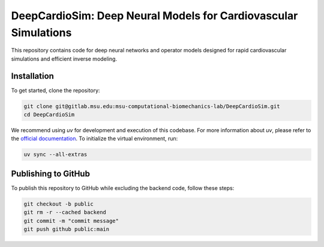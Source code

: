 =================================================================
DeepCardioSim: Deep Neural Models for Cardiovascular Simulations
=================================================================

This repository contains code for deep neural networks and operator models designed for rapid cardiovascular simulations and efficient inverse modeling.

------------
Installation
------------

To get started, clone the repository:

.. code-block:: bash
   
   git clone git@gitlab.msu.edu:msu-computational-biomechanics-lab/DeepCardioSim.git
   cd DeepCardioSim

We recommend using `uv` for development and execution of this codebase. For more information about `uv`, please refer to the `official documentation <https://docs.astral.sh/uv/>`_. To initialize the virtual environment, run:

.. code-block:: bash

   uv sync --all-extras

------------
Publishing to GitHub
------------

To publish this repository to GitHub while excluding the backend code, follow these steps:

.. code-block:: bash

   git checkout -b public
   git rm -r --cached backend
   git commit -m "commit message"
   git push github public:main